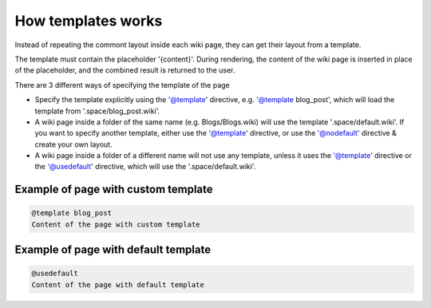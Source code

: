 
How templates works
###################


Instead of repeating the commont layout inside each wiki page, they can get their layout from a template.

The template must contain the placeholder '{content}'. During rendering, the content of the wiki page is inserted in place of the placeholder, and the combined result is returned to the user.

There are 3 different ways of specifying the template of the page


* Specify the template explicitly using the '@template' directive, e.g. '@template blog_post', which will load the template from '.space/blog_post.wiki'.
* A wiki page inside a folder of the same name (e.g. Blogs/Blogs.wiki) will use the template '.space/default.wiki'. If you want to specify another template, either use the '@template' directive, or use the '@nodefault' directive & create your own layout.
* A wiki page inside a folder of a different name will not use any template, unless it uses the '@template' directive or the '@usedefault' directive, which will use the '.space/default.wiki'.


Example of page with custom template
************************************




.. code-block:: python

  @template blog_post
  Content of the page with custom template



Example of page with default template
*************************************





.. code-block:: python

  @usedefault
  Content of the page with default template

